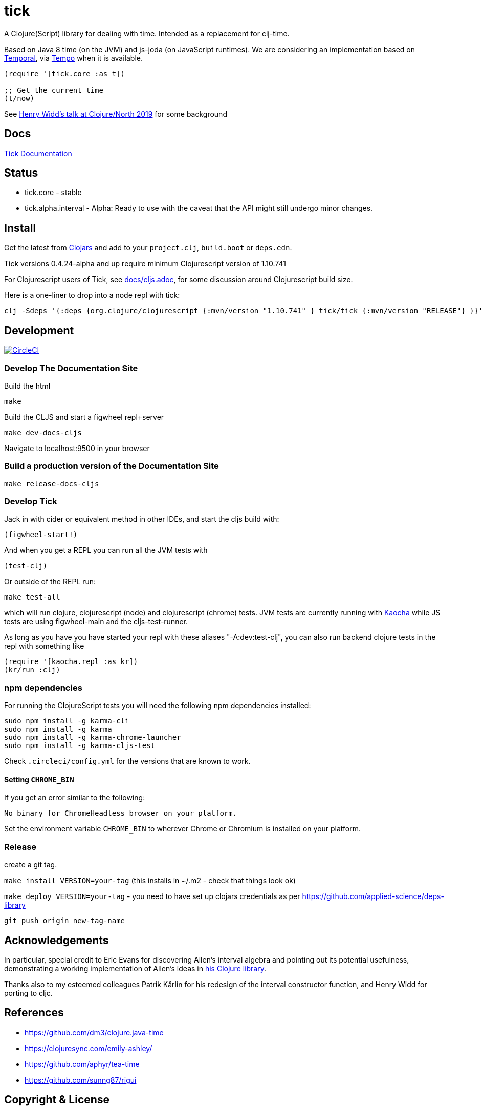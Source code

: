 = tick

A Clojure(Script) library for dealing with time. Intended as a
replacement for clj-time.

Based on Java 8 time (on the JVM) and js-joda (on JavaScript
runtimes). We are considering an implementation based on https://github.com/tc39/proposal-temporal[Temporal], via
https://github.com/henryw374/tempo[Tempo] when it is available.

[source,clojure]
----
(require '[tick.core :as t])

;; Get the current time
(t/now)
----

See https://www.youtube.com/watch?v=UFuL-ZDoB2U[Henry Widd's talk at Clojure/North 2019] for some background

== Docs

http://juxt.pro/tick/docs/index.html[Tick Documentation]

== Status

* tick.core - stable
* tick.alpha.interval - Alpha: Ready to use with the caveat that the API might still undergo
minor changes.

== Install

Get the latest from https://clojars.org/tick[Clojars] and
add to your `project.clj`, `build.boot` or `deps.edn`.

Tick versions 0.4.24-alpha and up require minimum Clojurescript version of 1.10.741

For Clojurescript users of Tick, see https://github.com/juxt/tick/blob/master/docs/cljs.adoc[docs/cljs.adoc], for
some discussion around Clojurescript build size.

Here is a one-liner to drop into a node repl with tick:

----
clj -Sdeps '{:deps {org.clojure/clojurescript {:mvn/version "1.10.741" } tick/tick {:mvn/version "RELEASE"} }}' -m cljs.main  -re node  --repl
----

== Development

image:https://circleci.com/gh/juxt/tick/tree/master.svg?style=svg["CircleCI", link="https://circleci.com/gh/juxt/tick/tree/master"]

=== Develop The Documentation Site

Build the html
----
make
----

Build the CLJS and start a figwheel repl+server
----
make dev-docs-cljs
----

Navigate to localhost:9500 in your browser

=== Build a production version of the Documentation Site

----
make release-docs-cljs
----

=== Develop Tick

Jack in with cider or equivalent method in other IDEs, and start the cljs build with:

----
(figwheel-start!)
----


And when you get a REPL you can run all the JVM tests with

----
(test-clj)
----

Or outside of the REPL run:

----
make test-all
----

which will run clojure, clojurescript (node) and clojurescript (chrome) tests.
JVM tests are currently running with https://github.com/lambdaisland/kaocha[Kaocha] while JS tests are using figwheel-main and the cljs-test-runner.

As long as you have you have started your repl with these aliases "-A:dev:test-clj", you can also run backend clojure tests in the repl with something like

----
(require '[kaocha.repl :as kr])
(kr/run :clj)
----

=== npm dependencies

For running the ClojureScript tests you will need the following npm dependencies installed:

----
sudo npm install -g karma-cli
sudo npm install -g karma
sudo npm install -g karma-chrome-launcher
sudo npm install -g karma-cljs-test
----

Check `.circleci/config.yml` for the versions that are known to work.

==== Setting `CHROME_BIN`

If you get an error similar to the following:

----
No binary for ChromeHeadless browser on your platform.
----

Set the environment variable `CHROME_BIN` to wherever Chrome or Chromium is installed on your platform.


=== Release

create a git tag.

`make install VERSION=your-tag` (this installs in ~/.m2 - check that things look ok)

`make deploy VERSION=your-tag`  - you need to have set up clojars credentials as per https://github.com/applied-science/deps-library

`git push origin new-tag-name`

== Acknowledgements

In particular, special credit to Eric Evans for discovering Allen's
interval algebra and pointing out its potential usefulness,
demonstrating a working implementation of Allen's ideas in
link:https://github.com/domainlanguage/time-count[his Clojure library].

Thanks also to my esteemed colleagues Patrik Kårlin for his redesign of
the interval constructor function, and Henry Widd for porting to cljc.

== References

* https://github.com/dm3/clojure.java-time
* https://clojuresync.com/emily-ashley/
* https://github.com/aphyr/tea-time
* https://github.com/sunng87/rigui

== Copyright & License

The MIT License (MIT)

Copyright © 2016-2021 JUXT LTD.

Permission is hereby granted, free of charge, to any person obtaining a copy of this software and associated documentation files (the "Software"), to deal in the Software without restriction, including without limitation the rights to use, copy, modify, merge, publish, distribute, sublicense, and/or sell copies of the Software, and to permit persons to whom the Software is furnished to do so, subject to the following conditions:

The above copyright notice and this permission notice shall be included in all copies or substantial portions of the Software.

THE SOFTWARE IS PROVIDED "AS IS", WITHOUT WARRANTY OF ANY KIND, EXPRESS OR IMPLIED, INCLUDING BUT NOT LIMITED TO THE WARRANTIES OF MERCHANTABILITY, FITNESS FOR A PARTICULAR PURPOSE AND NONINFRINGEMENT. IN NO EVENT SHALL THE AUTHORS OR COPYRIGHT HOLDERS BE LIABLE FOR ANY CLAIM, DAMAGES OR OTHER LIABILITY, WHETHER IN AN ACTION OF CONTRACT, TORT OR OTHERWISE, ARISING FROM, OUT OF OR IN CONNECTION WITH THE SOFTWARE OR THE USE OR OTHER DEALINGS IN THE SOFTWARE.

